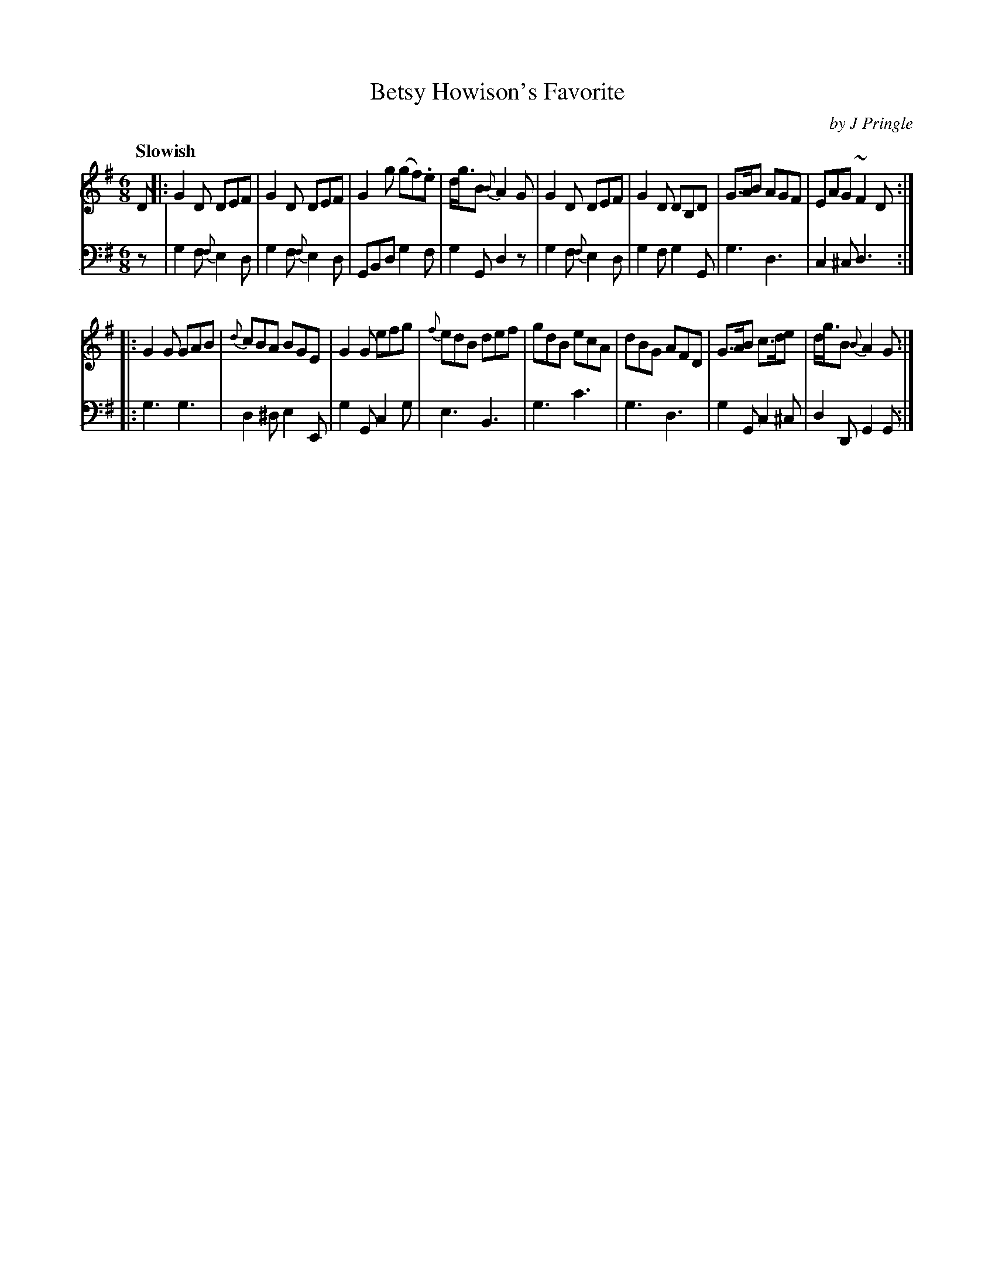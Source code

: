 X: 361
T: Betsy Howison's Favorite
C: by J Pringle
B: John Pringle "Collection of Reels Strathspeys & Jigs", 1801 p.36#1
Z: 2011 John Chambers <jc:trillian.mit.edu>
Q: "Slowish"
R: jig
M: 6/8
L: 1/8
K: G
V: 1
D |:\
G2D DEF | G2D DEF | G2g (gf).e | d<gB {B}A2G |\
G2D DEF | G2D DB,D | G>AB AGF | EAG ~F2D :|
|:\
G2G GAB | {d}cBA BGE | G2G efg | {f}edB def |\
gdB ecA | dBG AFD | G>AB c>de | d<gB {B}A2G :|
V: 2 clef=bass middle=d
z |\
g2f {f}e2d | g2f {f}e2d | GBd g2f | g2G d2z |\
g2f {f}e2d | g2f g2G | g3 d3 | c2^c d3 :|
|:\
g3 g3 | d2^d e2E | g2G c2g | e3 B3 |\
g3 c'3 | g3 d3 | g2G c2^c | d2D G2G :|
